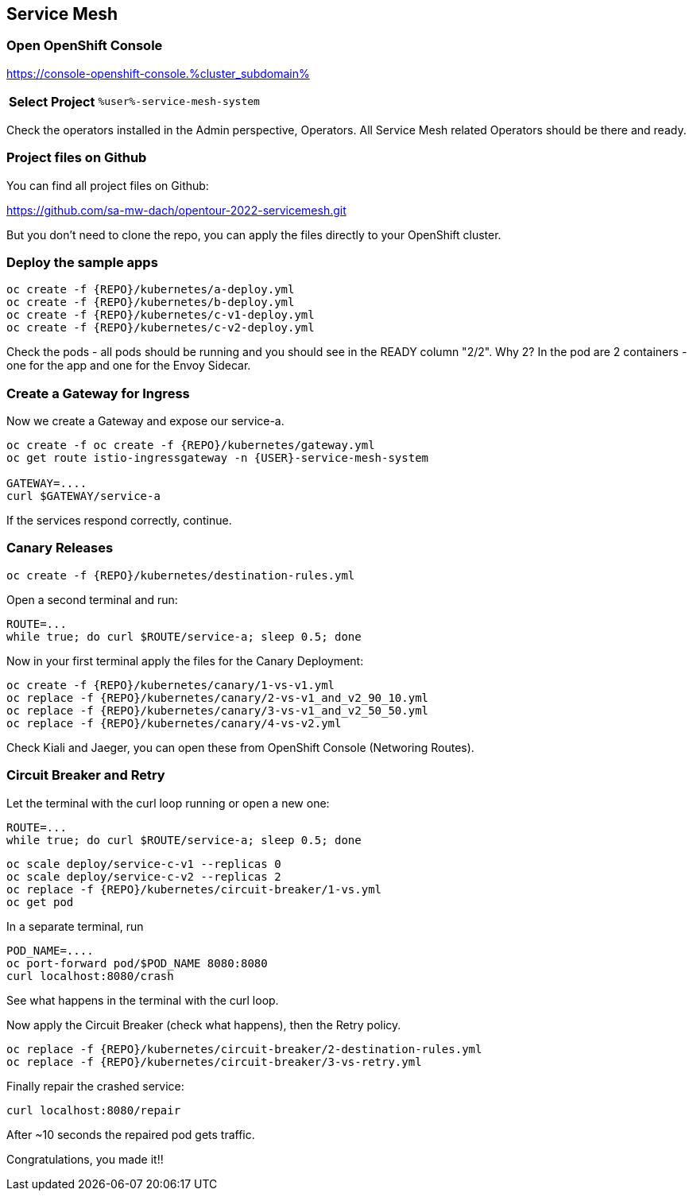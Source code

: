 :GUID: %guid%
:APPS: %cluster_subdomain%
:USER: %user%
:PASSWORD: %password%
:openshift_console_url: %openshift_console_url%
:user: %user%
:password: %password%

:REPO: https://raw.githubusercontent.com/sa-mw-dach/opentour-2022-servicemesh/main

:markup-in-source: verbatim,attributes,quotes
:source-highlighter: rouge

== Service Mesh


=== Open OpenShift Console

https://console-openshift-console.{APPS}

[%autowidth]
|===
h|Select Project|`{USER}-service-mesh-system`
|===

Check the operators installed in the Admin perspective, Operators. All Service Mesh related Operators should be there and ready.

=== Project files on Github

You can find all project files on Github:

https://github.com/sa-mw-dach/opentour-2022-servicemesh.git

But you don't need to clone the repo, you can apply the files directly to your OpenShift cluster. 

=== Deploy the sample apps

```
oc create -f {REPO}/kubernetes/a-deploy.yml
oc create -f {REPO}/kubernetes/b-deploy.yml
oc create -f {REPO}/kubernetes/c-v1-deploy.yml
oc create -f {REPO}/kubernetes/c-v2-deploy.yml
```

Check the pods - all pods should be running and you should see in the READY column "2/2". Why 2? In the pod are 2 containers - one for the app and one for the Envoy Sidecar.

=== Create a Gateway for Ingress

Now we create a Gateway and expose our service-a.

```
oc create -f oc create -f {REPO}/kubernetes/gateway.yml
oc get route istio-ingressgateway -n {USER}-service-mesh-system

GATEWAY=....
curl $GATEWAY/service-a
```

If the services respond correctly, continue.

=== Canary Releases

```
oc create -f {REPO}/kubernetes/destination-rules.yml
```

Open a second terminal and run:  
```
ROUTE=...
while true; do curl $ROUTE/service-a; sleep 0.5; done
```

Now in your first terminal apply the files for the Canary Deployment:

```
oc create -f {REPO}/kubernetes/canary/1-vs-v1.yml
oc replace -f {REPO}/kubernetes/canary/2-vs-v1_and_v2_90_10.yml
oc replace -f {REPO}/kubernetes/canary/3-vs-v1_and_v2_50_50.yml
oc replace -f {REPO}/kubernetes/canary/4-vs-v2.yml
```

Check Kiali and Jaeger, you can open these from OpenShift Console (Networing Routes).

=== Circuit Breaker and Retry

Let the terminal with the curl loop running or open a new one:  
```
ROUTE=...
while true; do curl $ROUTE/service-a; sleep 0.5; done
```

```
oc scale deploy/service-c-v1 --replicas 0
oc scale deploy/service-c-v2 --replicas 2
oc replace -f {REPO}/kubernetes/circuit-breaker/1-vs.yml
oc get pod
```

In a separate terminal, run

```
POD_NAME=....
oc port-forward pod/$POD_NAME 8080:8080
curl localhost:8080/crash
```

See what happens in the terminal with the curl loop.

Now apply the Circuit Breaker (check what happens), then the Retry policy.

```
oc replace -f {REPO}/kubernetes/circuit-breaker/2-destination-rules.yml
oc replace -f {REPO}/kubernetes/circuit-breaker/3-vs-retry.yml
```

Finally repair the crashed service:  
```
curl localhost:8080/repair
```

After ~10 seconds the repaired pod gets traffic.


Congratulations, you made it!!